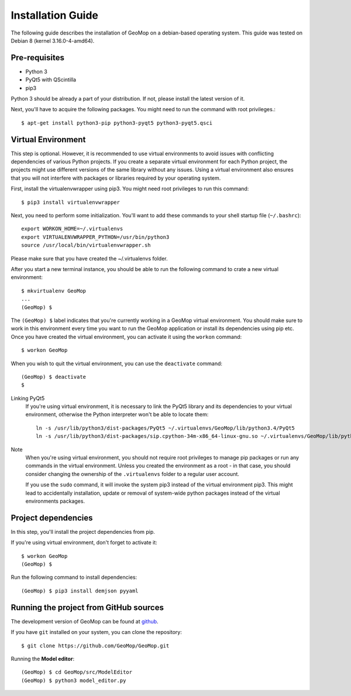 Installation Guide
==================

The following guide describes the installation of GeoMop on a debian-based operating system.
This guide was tested on Debian 8 (kernel 3.16.0-4-amd64).

Pre-requisites
--------------

- Python 3
- PyQt5 with QScintilla
- pip3

Python 3 should be already a part of your distribution. If not, please install the latest version of it.

Next, you'll have to acquire the following packages. You might need to run the command with root privileges.::

  $ apt-get install python3-pip python3-pyqt5 python3-pyqt5.qsci


Virtual Environment
--------------------

This step is optional. However, it is recommended to use virtual environments
to avoid issues with conflicting dependencies of various Python projects. If you
create a separate virtual environment for each Python project, the projects might
use different versions of the same library without any issues. Using a virtual
environment also ensures that you will not interfere with packages or libraries
required by your operating system.

First, install the virtualenvwrapper using pip3. You might need root privileges to run this command::

  $ pip3 install virtualenvwrapper

Next, you need to perform some initialization. You'll want to add these commands to your
shell startup file (``~/.bashrc``)::

  export WORKON_HOME=~/.virtualenvs
  export VIRTUALENVWRAPPER_PYTHON=/usr/bin/python3
  source /usr/local/bin/virtualenvwrapper.sh

Please make sure that you have created the ~/.virtualenvs folder.

After you start a new terminal instance, you should be able to run the following command
to crate a new virtual environment::

  $ mkvirtualenv GeoMop
  ...
  (GeoMop) $

The ``(GeoMop) $`` label indicates that you're currently working in a GeoMop virtual environment.
You should make sure to work in this environment every time you want to run the GeoMop application
or install its dependencies using pip etc. Once you have created the virtual environment, you
can activate it using the ``workon`` command::

  $ workon GeoMop

When you wish to quit the virtual environment, you can use the ``deactivate`` command::

  (GeoMop) $ deactivate
  $

Linking PyQt5
  If you're using virtual environment, it is necessary to link the PyQt5 library and its
  dependencies to your virtual environment, otherwise the Python interpreter won't be able to
  locate them::

    ln -s /usr/lib/python3/dist-packages/PyQt5 ~/.virtualenvs/GeoMop/lib/python3.4/PyQt5
    ln -s /usr/lib/python3/dist-packages/sip.cpython-34m-x86_64-linux-gnu.so ~/.virtualenvs/GeoMop/lib/python3.4/sip.so

Note
  When you're using virtual environment, you should not require root privileges to manage
  pip packages or run any commands in the virtual environment. Unless you created the
  environment as a root - in that case, you should consider changing the ownership of
  the ``.virtualenvs`` folder to a regular user account.

  If you use the ``sudo`` command, it will invoke the system pip3 instead of the virtual
  environment pip3. This might lead to accidentally installation, update or removal of
  system-wide python packages instead of the virtual environments packages.

Project dependencies
--------------------

In this step, you'll install the project dependencies from pip.

If you're using virtual environment, don't forget to activate it::

  $ workon GeoMop
  (GeoMop) $

Run the following command to install dependencies::

  (GeoMop) $ pip3 install demjson pyyaml

Running the project from GitHub sources
---------------------------------------

The development version of GeoMop can be found at `github <https://github.com/GeoMop/GeoMop>`_.

If you have ``git`` installed on your system, you can clone the repository::

  $ git clone https://github.com/GeoMop/GeoMop.git

Running the **Model editor**::

  (GeoMop) $ cd GeoMop/src/ModelEditor
  (GeoMop) $ python3 model_editor.py

